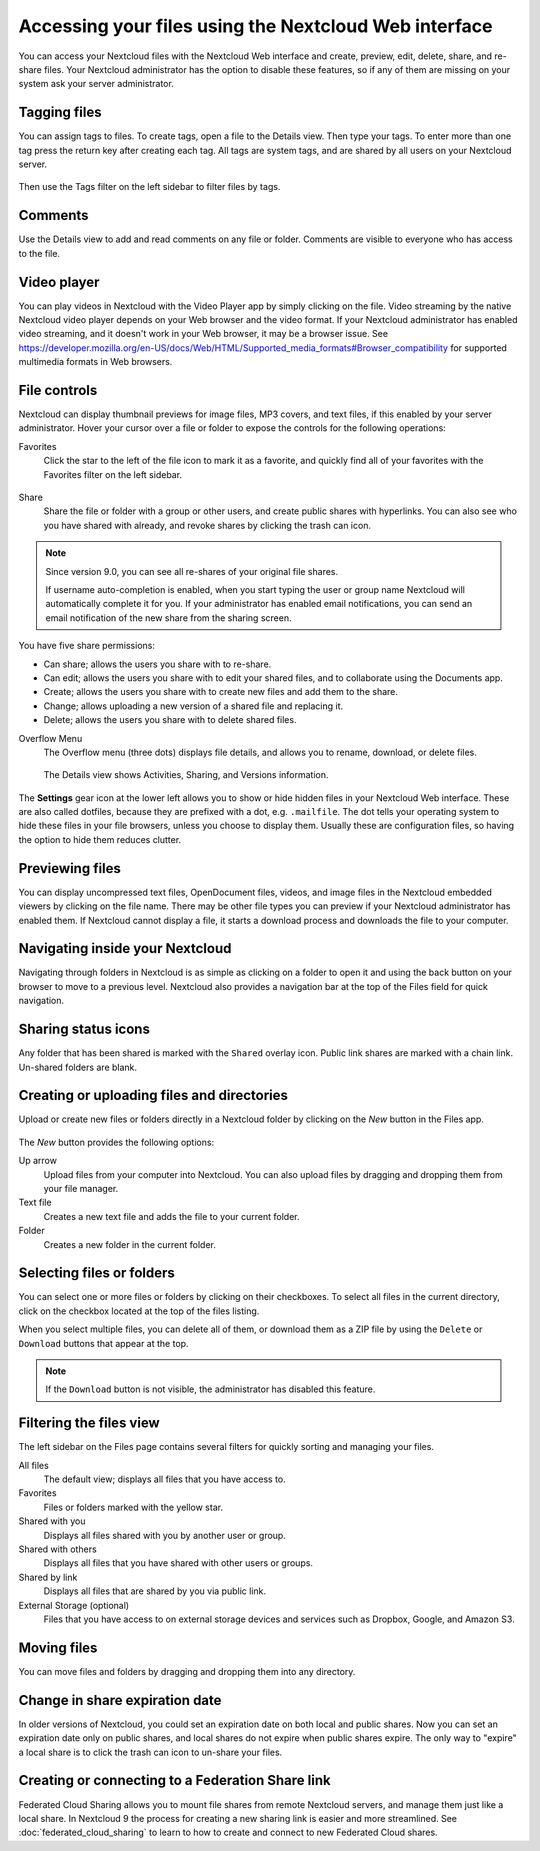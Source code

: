 ======================================================
Accessing your files using the Nextcloud Web interface
======================================================

You can access your Nextcloud files with the Nextcloud Web interface and create,
preview, edit, delete, share, and re-share files. Your Nextcloud administrator
has the option to disable these features, so if any of them are missing on your
system ask your server administrator.

.. figure:: ../images/users-files.png
   :alt: The Files view screen.

Tagging files
-------------

You can assign tags to files. To create tags, open a file to the Details view.
Then type your tags. To enter more than one tag press the return key after
creating each tag. All tags are system tags, and are shared by all users on your
Nextcloud server.

.. figure:: ../images/files_page-7.png
   :alt: Creating file tags.

Then use the Tags filter on the left sidebar to filter files by tags.

.. figure:: ../images/files_page-8.png
   :alt: Viewing file tags.

Comments
--------

Use the Details view to add and read comments on any file or folder. Comments
are visible to everyone who has access to the file.

.. figure:: ../images/file_menu_comments_2.png
   :alt: Creating and viewing comments.

Video player
------------

You can play videos in Nextcloud with the Video Player app by simply clicking on
the file. Video streaming by the native Nextcloud video player depends on your Web browser
and the video format. If your Nextcloud administrator has enabled video
streaming, and it doesn't work in your Web browser, it may be a browser issue. See https://developer.mozilla.org/en-US/docs/Web/HTML/Supported_media_formats#Browser_compatibility for supported multimedia formats in Web browsers.

.. figure:: ../images/video_player_2.png
   :alt: Watching a movie.

File controls
-------------

Nextcloud can display thumbnail previews for image files, MP3 covers,
and text files, if this enabled by your server administrator. Hover your cursor
over a file or folder to expose the controls for the following operations:

Favorites
  Click the star to the left of the file icon to mark it as a favorite, and
  quickly find all of your favorites with the Favorites filter on the left
  sidebar.

.. figure:: ../images/files_page-1.png
   :alt: Marking Favorite files.

Share
  Share the file or folder with a group or other users, and create public
  shares with hyperlinks. You can also see who you have shared with already,
  and revoke shares by clicking the trash can icon.

.. note:: Since version 9.0, you can see all re-shares of your original file shares.

  If username auto-completion
  is enabled, when you start typing the user or group name Nextcloud will
  automatically complete it for you. If your administrator has enabled email
  notifications, you can send an email notification of the new share from the
  sharing screen.

.. figure:: ../images/files_page-2.png
   :alt: Sharing files.

You have five share permissions:

* Can share; allows the users you share with to re-share.
* Can edit; allows the users you share with to edit your shared files, and to collaborate using the Documents app.
* Create; allows the users you share with to create new files and add them to the share.
* Change; allows uploading a new version of a shared file and replacing it.
* Delete; allows the users you share with to delete shared files.

Overflow Menu
  The Overflow menu (three dots) displays file details, and allows you to
  rename, download, or delete files.

.. figure:: ../images/files_page-3.png
   :alt: Overflow menu.

   The Details view shows Activities, Sharing, and Versions information.

.. figure:: ../images/files_page-4.png
   :alt: Details screen.

The **Settings** gear icon at the lower left allows you to show or hide hidden
files in your Nextcloud Web interface. These are also called dotfiles, because
they are prefixed with a dot, e.g. ``.mailfile``. The dot tells your operating
system to hide these files in your file browsers, unless you choose to display
them. Usually these are configuration files, so having the option to hide them
reduces clutter.

.. figure:: ../images/hidden_files.png
   :alt: Hiding or displaying hidden files.

Previewing files
----------------

You can display uncompressed text files, OpenDocument files, videos, and image
files in the Nextcloud embedded viewers by clicking on the file name. There may
be other file types you can preview if your Nextcloud administrator has enabled
them. If Nextcloud cannot display a file, it starts a download process and
downloads the file to your computer.

Navigating inside your Nextcloud
--------------------------------

Navigating through folders in Nextcloud is as simple as clicking on a folder to
open it and using the back button on your browser to move to a previous level.
Nextcloud also provides a navigation bar at the top of the Files field for quick
navigation.

Sharing status icons
--------------------

Any folder that has been shared is marked with the ``Shared`` overlay icon.
Public link shares are marked with a chain link. Un-shared folders are blank.

.. figure:: ../images/files_page-5.png
   :alt: Share status icons.

Creating or uploading files and directories
-------------------------------------------

Upload or create new files or folders directly in a Nextcloud folder by clicking
on the *New* button in the Files app.

.. figure:: ../images/files_page-6.png
   :alt: The New file/folder/upload menu.

The *New* button provides the following options:

Up arrow
  Upload files from your computer into Nextcloud. You can also upload files by
  dragging and dropping them from your file manager.

Text file
  Creates a new text file and adds the file to your current folder.

Folder
  Creates a new folder in the current folder.

Selecting files or folders
--------------------------

You can select one or more files or folders by clicking on their checkboxes. To
select all files in the current directory, click on the checkbox located at the
top of the files listing.

When you select multiple files, you can delete all of them, or download them as
a ZIP file by using the ``Delete`` or ``Download`` buttons that appear at the
top.

.. note:: If the ``Download`` button is not visible, the administrator has
   disabled this feature.

Filtering the files view
------------------------

The left sidebar on the Files page contains several filters for quickly sorting
and managing your files.

All files
  The default view; displays all files that you have access to.

Favorites
  Files or folders marked with the yellow star.

Shared with you
  Displays all files shared with you by another user or group.

Shared with others
  Displays all files that you have shared with other users or groups.

Shared by link
  Displays all files that are shared by you via public link.

External Storage (optional)
  Files that you have access to on external storage devices and services such
  as Dropbox, Google, and Amazon S3.

Moving files
------------

You can move files and folders by dragging and dropping them into any directory.


Change in share expiration date
-------------------------------

In older versions of Nextcloud, you could set an expiration date on both local
and public shares. Now you can set an expiration date only on public shares,
and local shares do not expire when public shares expire. The only way to
"expire" a local share is to click the trash can icon to un-share your files.

Creating or connecting to a Federation Share link
-------------------------------------------------

Federated Cloud Sharing allows you to mount file shares from remote Nextcloud
servers, and manage them just like a local share. In Nextcloud 9 the process for
creating a new sharing link is easier and more streamlined. See
:doc:`federated_cloud_sharing` to learn to how to create and connect to new
Federated Cloud shares.
